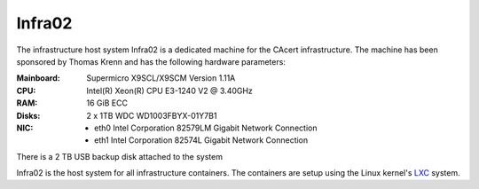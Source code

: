 Infra02
=======

The infrastructure host system Infra02 is a dedicated machine for the CAcert
infrastructure. The machine has been sponsored by Thomas Krenn and has the
following hardware parameters:

:Mainboard: Supermicro X9SCL/X9SCM Version 1.11A
:CPU: Intel(R) Xeon(R) CPU E3-1240 V2 @ 3.40GHz
:RAM: 16 GiB ECC
:Disks: 2 x 1TB WDC WD1003FBYX-01Y7B1
:NIC:

  * eth0 Intel Corporation 82579LM Gigabit Network Connection
  * eth1 Intel Corporation 82574L Gigabit Network Connection

There is a 2 TB USB backup disk attached to the system

Infra02 is the host system for all infrastructure containers. The containers
are setup using the Linux kernel's LXC_ system.

.. _LXC: https://linuxcontainers.org/

